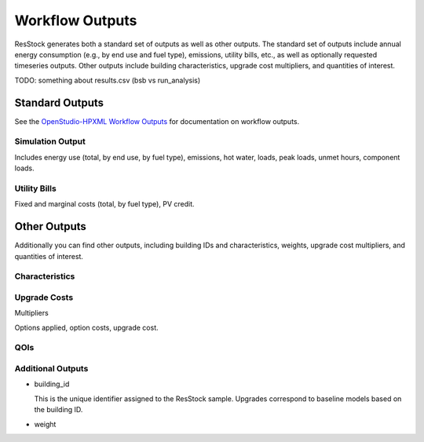 Workflow Outputs
================

ResStock generates both a standard set of outputs as well as other outputs.
The standard set of outputs include annual energy consumption (e.g., by end use and fuel type), emissions, utility bills, etc., as well as optionally requested timeseries outputs.
Other outputs include building characteristics, upgrade cost multipliers, and quantities of interest.

TODO: something about results.csv (bsb vs run_analysis)

Standard Outputs
----------------

See the `OpenStudio-HPXML Workflow Outputs <https://openstudio-hpxml.readthedocs.io/en/latest/workflow_outputs.html>`_ for documentation on workflow outputs.

Simulation Output
*****************

Includes energy use (total, by end use, by fuel type), emissions, hot water, loads, peak loads, unmet hours, component loads.

.. csv-table::
   :file: ../../../../test/base_results/baseline/annual/report_simulation_output.csv

Utility Bills
*************

Fixed and marginal costs (total, by fuel type), PV credit.

.. csv-table::
   :file: ../../../../test/base_results/baseline/annual/report_utility_bills.csv

Other Outputs
-------------

Additionally you can find other outputs, including building IDs and characteristics, weights, upgrade cost multipliers, and quantities of interest.

Characteristics
***************

.. csv-table::
   :file: ../../../../test/base_results/baseline/annual/build_existing_model.csv

.. _upgrade-costs-columns:

Upgrade Costs
*************

Multipliers

.. csv-table::
   :file: ../../../../test/base_results/baseline/annual/upgrade_costs.csv

Options applied, option costs, upgrade cost.

QOIs
****

.. csv-table::
   :file: ../../../../test/base_results/baseline/annual/qoi_report.csv
   
Additional Outputs
******************

- building_id

  This is the unique identifier assigned to the ResStock sample.
  Upgrades correspond to baseline models based on the building ID.

- weight